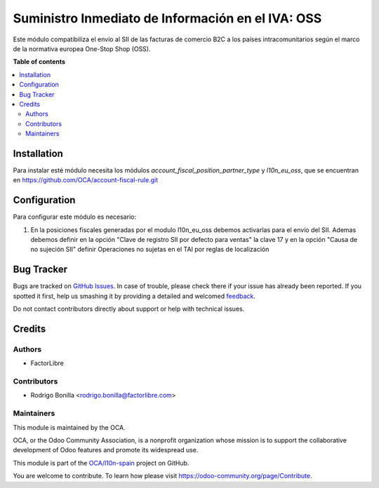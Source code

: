 ==================================================
Suministro Inmediato de Información en el IVA: OSS
==================================================

.. !!!!!!!!!!!!!!!!!!!!!!!!!!!!!!!!!!!!!!!!!!!!!!!!!!!!
   !! This file is generated by oca-gen-addon-readme !!
   !! changes will be overwritten.                   !!
   !!!!!!!!!!!!!!!!!!!!!!!!!!!!!!!!!!!!!!!!!!!!!!!!!!!!

.. |badge1| image:: https://img.shields.io/badge/maturity-Production%2FStable-green.png
    :target: https://odoo-community.org/page/development-status
    :alt: Production/Stable
.. |badge2| image:: https://img.shields.io/badge/licence-AGPL--3-blue.png
    :target: http://www.gnu.org/licenses/agpl-3.0-standalone.html
    :alt: License: AGPL-3
.. |badge3| image:: https://img.shields.io/badge/github-OCA%2Fl10n--spain-lightgray.png?logo=github
    :target: https://github.com/OCA/l10n-spain/tree/8.0/l10n_es_aeat_sii_oss
    :alt: OCA/l10n-spain
.. |badge4| image:: https://img.shields.io/badge/weblate-Translate%20me-F47D42.png
    :target: https://translation.odoo-community.org/projects/l10n-spain-8-0/l10n-spain-8-0-l10n_es_aeat_sii_oss
    :alt: Translate me on Weblate
.. |badge5| image:: https://img.shields.io/badge/runbot-Try%20me-875A7B.png
    :target: https://runbot.odoo-community.org/runbot/189/8.0
    :alt: Try me on Runbot

|badge1| |badge2| |badge3| |badge4| |badge5| 

Este módulo compatibiliza el envío al SII de las facturas de comercio B2C a los países intracomunitarios según el marco de la normativa europea One-Stop Shop (OSS).

**Table of contents**

.. contents::
   :local:

Installation
============

Para instalar esté módulo necesita los módulos `account_fiscal_position_partner_type` y `l10n_eu_oss`, que se encuentran en https://github.com/OCA/account-fiscal-rule.git

Configuration
=============

Para configurar este módulo es necesario:

#. En la posiciones fiscales generadas por el modulo l10n_eu_oss debemos activarlas para el envío del SII.
   Ademas debemos definir en la opción "Clave de registro SII por defecto para ventas" la clave 17
   y en la opción "Causa de no sujeción SII" definir Operaciones no sujetas en el TAI por reglas de localización

Bug Tracker
===========

Bugs are tracked on `GitHub Issues <https://github.com/OCA/l10n-spain/issues>`_.
In case of trouble, please check there if your issue has already been reported.
If you spotted it first, help us smashing it by providing a detailed and welcomed
`feedback <https://github.com/OCA/l10n-spain/issues/new?body=module:%20l10n_es_aeat_sii_oss%0Aversion:%208.0%0A%0A**Steps%20to%20reproduce**%0A-%20...%0A%0A**Current%20behavior**%0A%0A**Expected%20behavior**>`_.

Do not contact contributors directly about support or help with technical issues.

Credits
=======

Authors
~~~~~~~

* FactorLibre

Contributors
~~~~~~~~~~~~

* Rodrigo Bonilla <rodrigo.bonilla@factorlibre.com>

Maintainers
~~~~~~~~~~~

This module is maintained by the OCA.

.. image:: https://odoo-community.org/logo.png
   :alt: Odoo Community Association
   :target: https://odoo-community.org

OCA, or the Odoo Community Association, is a nonprofit organization whose
mission is to support the collaborative development of Odoo features and
promote its widespread use.

This module is part of the `OCA/l10n-spain <https://github.com/OCA/l10n-spain/tree/8.0/l10n_es_aeat_sii_oss>`_ project on GitHub.

You are welcome to contribute. To learn how please visit https://odoo-community.org/page/Contribute.
